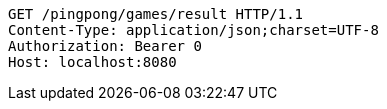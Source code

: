 [source,http,options="nowrap"]
----
GET /pingpong/games/result HTTP/1.1
Content-Type: application/json;charset=UTF-8
Authorization: Bearer 0
Host: localhost:8080

----